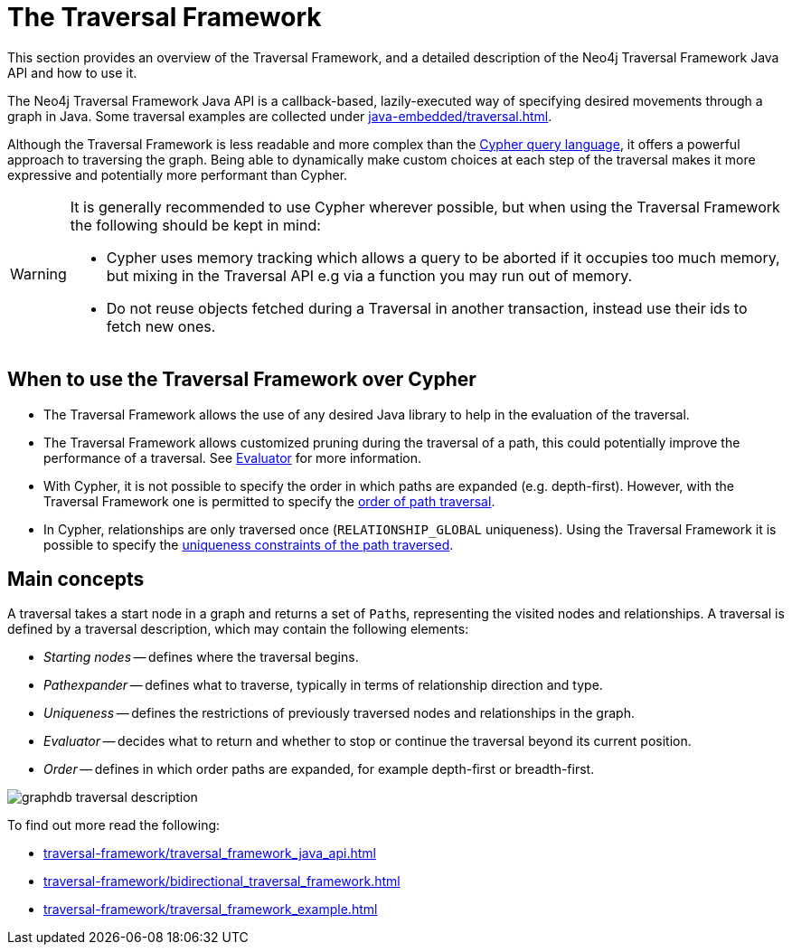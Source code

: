 :description: The Neo4j Traversal Framework Java API.

:org-neo4j-graphdb-Direction-both: {neo4j-javadocs-base-uri}/org/neo4j/graphdb/Direction.html#BOTH


[[traversal]]
= The Traversal Framework

This section provides an overview of the Traversal Framework, and a detailed description of the Neo4j Traversal Framework Java API and how to use it.

The Neo4j Traversal Framework Java API is a callback-based, lazily-executed way of specifying desired movements through a graph in Java.
Some traversal examples are collected under xref:java-embedded/traversal.adoc[].

Although the Traversal Framework is less readable and more complex than the xref:5.0@cypher-manual:ROOT:index.adoc[Cypher query language], it
offers a powerful approach to traversing the graph. Being able to dynamically make custom choices at each step
of the traversal makes it more expressive and potentially more performant than Cypher.

[WARNING]
====
It is generally recommended to use Cypher wherever possible, but when using the Traversal Framework the following should be kept in mind:

* Cypher uses memory tracking which allows a query to be aborted if it occupies too much memory,
but mixing in the Traversal API e.g via a function you may run out of memory.
* Do not reuse objects fetched during a Traversal in another transaction, instead use their ids to fetch new ones.
====

== When to use the Traversal Framework over Cypher
* The Traversal Framework allows the use of any desired Java library to help in the evaluation of the traversal.
* The Traversal Framework allows customized pruning during the traversal of a path, this could potentially improve the performance of a traversal.
See <<traversal-java-api-evaluator, Evaluator>> for more information.
* With Cypher, it is not possible to specify the order in which paths are expanded (e.g. depth-first).
However, with the Traversal Framework one is permitted to specify the <<traversal-java-api-branchselector,order of path traversal>>.
* In Cypher, relationships are only traversed once (`RELATIONSHIP_GLOBAL` uniqueness).
Using the Traversal Framework it is possible to specify the <<traversal-java-api-uniqueness, uniqueness constraints of the path traversed>>.


[[traversal-concepts]]
== Main concepts

A traversal takes a start node in a graph and returns a set of ``Path``s, representing the visited nodes and relationships.
A traversal is defined by a traversal description, which may contain the following elements:

* _Starting nodes_ -- defines where the traversal begins.
* _Pathexpander_ -- defines what to traverse, typically in terms of relationship direction and type.
* _Uniqueness_ -- defines the restrictions of previously traversed nodes and relationships in the graph.
* _Evaluator_ -- decides what to return and whether to stop or continue the traversal beyond its current position.
* _Order_ -- defines in which order paths are expanded, for example depth-first or breadth-first.

image::graphdb-traversal-description.svg[role="middle"]


To find out more read the following:

* xref:traversal-framework/traversal_framework_java_api.adoc[]
* xref:traversal-framework/bidirectional_traversal_framework.adoc[]
* xref:traversal-framework/traversal_framework_example.adoc[]

